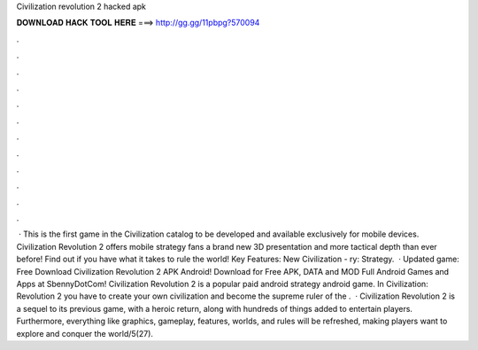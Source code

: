 Civilization revolution 2 hacked apk

𝐃𝐎𝐖𝐍𝐋𝐎𝐀𝐃 𝐇𝐀𝐂𝐊 𝐓𝐎𝐎𝐋 𝐇𝐄𝐑𝐄 ===> http://gg.gg/11pbpg?570094

.

.

.

.

.

.

.

.

.

.

.

.

 · This is the first game in the Civilization catalog to be developed and available exclusively for mobile devices. Civilization Revolution 2 offers mobile strategy fans a brand new 3D presentation and more tactical depth than ever before! Find out if you have what it takes to rule the world! Key Features: New Civilization - ry: Strategy.  · Updated game: Free Download Civilization Revolution 2 APK Android! Download for Free APK, DATA and MOD Full Android Games and Apps at SbennyDotCom! Civilization Revolution 2 is a popular paid android strategy android game. In Civilization: Revolution 2 you have to create your own civilization and become the supreme ruler of the .  · Civilization Revolution 2 is a sequel to its previous game, with a heroic return, along with hundreds of things added to entertain players. Furthermore, everything like graphics, gameplay, features, worlds, and rules will be refreshed, making players want to explore and conquer the world/5(27).
